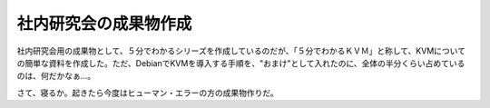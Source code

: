 社内研究会の成果物作成
======================

社内研究会用の成果物として、５分でわかるシリーズを作成しているのだが、「５分でわかるＫＶＭ」と称して、KVMについての簡単な資料を作成した。ただ、DebianでKVMを導入する手順を、"おまけ"として入れたのに、全体の半分くらい占めているのは、何だかなぁ…。





さて、寝るか。起きたら今度はヒューマン・エラーの方の成果物作りだ。






.. author:: default
.. categories:: Debian,Unix/Linux,virt.,meeting
.. tags::
.. comments::
